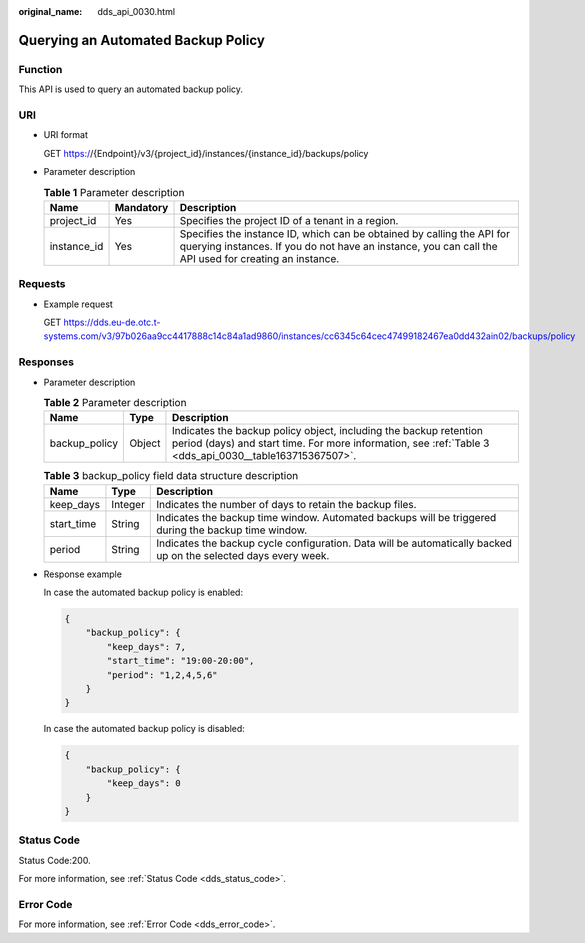:original_name: dds_api_0030.html

.. _dds_api_0030:

Querying an Automated Backup Policy
===================================

Function
--------

This API is used to query an automated backup policy.

URI
---

-  URI format

   GET https://{Endpoint}/v3/{project_id}/instances/{instance_id}/backups/policy

-  Parameter description

   .. table:: **Table 1** Parameter description

      +-------------+-----------+---------------------------------------------------------------------------------------------------------------------------------------------------------------------------------+
      | Name        | Mandatory | Description                                                                                                                                                                     |
      +=============+===========+=================================================================================================================================================================================+
      | project_id  | Yes       | Specifies the project ID of a tenant in a region.                                                                                                                               |
      +-------------+-----------+---------------------------------------------------------------------------------------------------------------------------------------------------------------------------------+
      | instance_id | Yes       | Specifies the instance ID, which can be obtained by calling the API for querying instances. If you do not have an instance, you can call the API used for creating an instance. |
      +-------------+-----------+---------------------------------------------------------------------------------------------------------------------------------------------------------------------------------+

Requests
--------

-  Example request

   GET https://dds.eu-de.otc.t-systems.com/v3/97b026aa9cc4417888c14c84a1ad9860/instances/cc6345c64cec47499182467ea0dd432ain02/backups/policy

Responses
---------

-  Parameter description

   .. table:: **Table 2** Parameter description

      +---------------+--------+------------------------------------------------------------------------------------------------------------------------------------------------------------------------------+
      | Name          | Type   | Description                                                                                                                                                                  |
      +===============+========+==============================================================================================================================================================================+
      | backup_policy | Object | Indicates the backup policy object, including the backup retention period (days) and start time. For more information, see :ref:`Table 3 <dds_api_0030__table163715367507>`. |
      +---------------+--------+------------------------------------------------------------------------------------------------------------------------------------------------------------------------------+

   .. _dds_api_0030__table163715367507:

   .. table:: **Table 3** backup_policy field data structure description

      +------------+---------+-----------------------------------------------------------------------------------------------------------------+
      | Name       | Type    | Description                                                                                                     |
      +============+=========+=================================================================================================================+
      | keep_days  | Integer | Indicates the number of days to retain the backup files.                                                        |
      +------------+---------+-----------------------------------------------------------------------------------------------------------------+
      | start_time | String  | Indicates the backup time window. Automated backups will be triggered during the backup time window.            |
      +------------+---------+-----------------------------------------------------------------------------------------------------------------+
      | period     | String  | Indicates the backup cycle configuration. Data will be automatically backed up on the selected days every week. |
      +------------+---------+-----------------------------------------------------------------------------------------------------------------+

-  Response example

   In case the automated backup policy is enabled:

   .. code-block:: text

      {
          "backup_policy": {
              "keep_days": 7,
              "start_time": "19:00-20:00",
              "period": "1,2,4,5,6"
          }
      }

   In case the automated backup policy is disabled:

   .. code-block:: text

      {
          "backup_policy": {
              "keep_days": 0
          }
      }

Status Code
-----------

Status Code:200.

For more information, see :ref:`Status Code <dds_status_code>`.

Error Code
----------

For more information, see :ref:`Error Code <dds_error_code>`.
